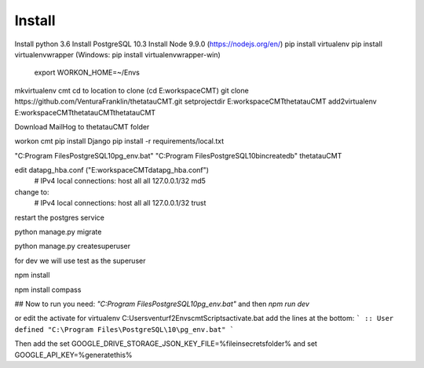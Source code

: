 Install
=========

Install python 3.6
Install PostgreSQL 10.3
Install Node 9.9.0 (https://nodejs.org/en/)
pip install virtualenv
pip install virtualenvwrapper (Windows: pip install virtualenvwrapper-win)
    export WORKON_HOME=~/Envs

mkvirtualenv cmt
cd to location to clone (cd E:\workspace\CMT)
git clone https://github.com/VenturaFranklin/thetatauCMT.git
setprojectdir E:\workspace\CMT\thetatauCMT
add2virtualenv E:\workspace\CMT\thetatauCMT\thetatauCMT

Download MailHog to thetatauCMT folder

workon cmt
pip install Django
pip install -r requirements/local.txt

"C:\Program Files\PostgreSQL\10\pg_env.bat"
"C:\Program Files\PostgreSQL\10\bin\createdb" thetatauCMT

edit data\pg_hba.conf ("E:\workspace\CMT\data\pg_hba.conf")
    # IPv4 local connections:
    host    all             all             127.0.0.1/32            md5
change to:
    # IPv4 local connections:
    host    all             all             127.0.0.1/32            trust

restart the postgres service

python manage.py migrate

python manage.py createsuperuser

for dev we will use test as the superuser

npm install

npm install compass


## Now to run you need:
`"C:\Program Files\PostgreSQL\10\pg_env.bat"`
and then
`npm run dev`

or edit the activate for virtualenv
C:\Users\venturf2\Envs\cmt\Scripts\activate.bat
add the lines at the bottom:
```
:: User defined
"C:\Program Files\PostgreSQL\10\pg_env.bat"
```

Then add the
set GOOGLE_DRIVE_STORAGE_JSON_KEY_FILE=%fileinsecretsfolder%
and
set GOOGLE_API_KEY=%generatethis%
